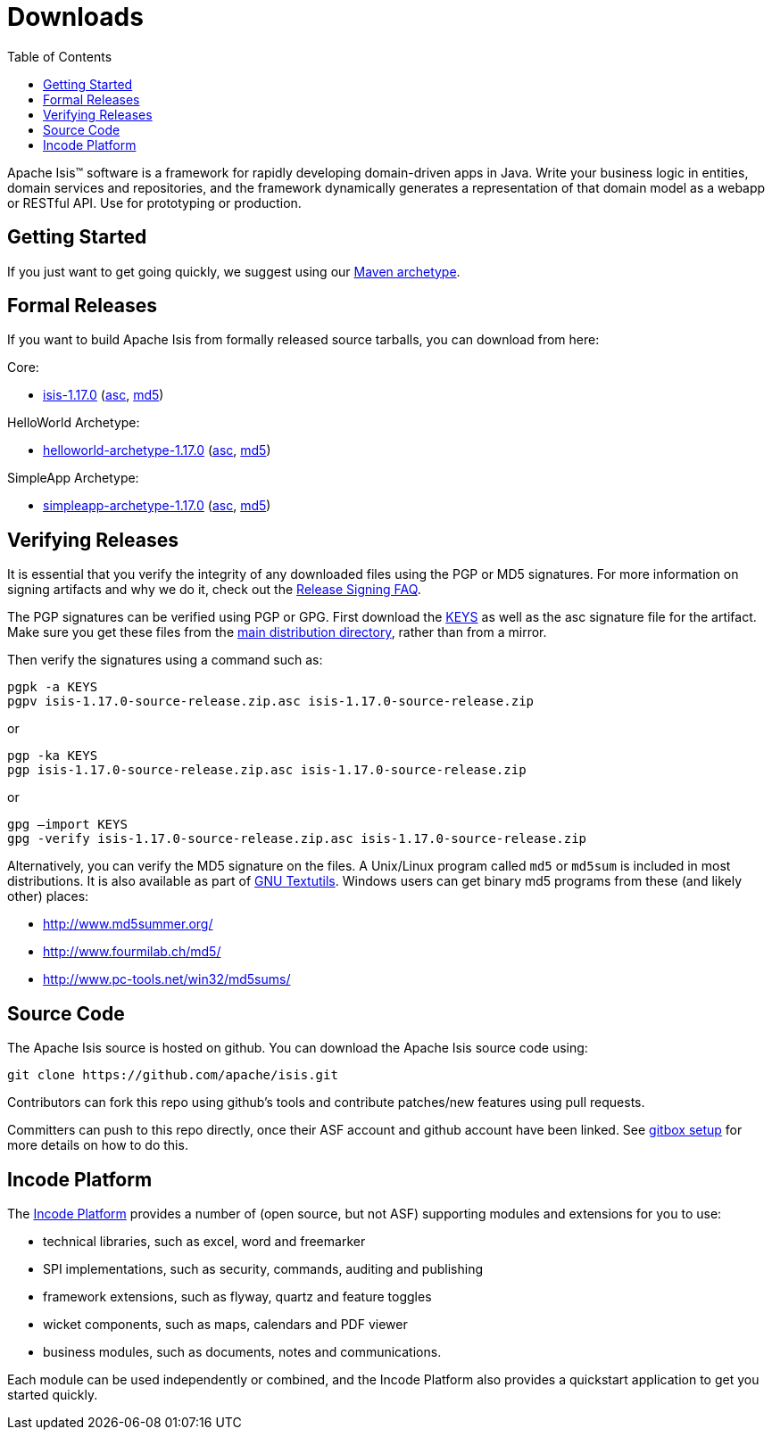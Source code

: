 [[downloads]]
= Downloads
:notice: licensed to the apache software foundation (asf) under one or more contributor license agreements. see the notice file distributed with this work for additional information regarding copyright ownership. the asf licenses this file to you under the apache license, version 2.0 (the "license"); you may not use this file except in compliance with the license. you may obtain a copy of the license at. http://www.apache.org/licenses/license-2.0 . unless required by applicable law or agreed to in writing, software distributed under the license is distributed on an "as is" basis, without warranties or  conditions of any kind, either express or implied. see the license for the specific language governing permissions and limitations under the license.
:_basedir: ./
:_imagesdir: images/
:toc: right


Apache Isis&trade; software is a framework for rapidly developing domain-driven apps in Java.
Write your business logic in entities, domain services and repositories, and the framework dynamically generates a representation of that domain model as a webapp or RESTful API.
Use for prototyping or production.




== Getting Started

If you just want to get going quickly, we suggest using our xref:guides/ugfun/ugfun.adoc#_ugfun_getting-started_simpleapp-archetype[Maven archetype].



== Formal Releases

If you want to build Apache Isis from formally released source tarballs, you can download from here:

Core:

* https://www.apache.org/dyn/closer.cgi/isis/isis-core/isis-1.17.0-source-release.zip[isis-1.17.0] (https://www.apache.org/dist/isis/isis-core/isis-1.17.0-source-release.zip.asc[asc], https://www.apache.org/dist/isis/isis-core/isis-1.17.0-source-release.zip.md5[md5])

HelloWorld Archetype:

* https://www.apache.org/dyn/closer.cgi/isis/archetype/helloworld-archetype/helloworld-archetype-1.17.0-source-release.zip[helloworld-archetype-1.17.0] (https://www.apache.org/dist/isis/archetype/helloworld-archetype/helloworld-archetype-1.17.0-source-release.zip.asc[asc], https://www.apache.org/dist/isis/archetype/helloworld-archetype/helloworld-archetype-1.17.0-source-release.zip.md5[md5])

SimpleApp Archetype:

* https://www.apache.org/dyn/closer.cgi/isis/archetype/simpleapp-archetype/simpleapp-archetype-1.17.0-source-release.zip[simpleapp-archetype-1.17.0] (https://www.apache.org/dist/isis/archetype/simpleapp-archetype/simpleapp-archetype-1.17.0-source-release.zip.asc[asc], https://www.apache.org/dist/isis/archetype/simpleapp-archetype/simpleapp-archetype-1.17.0-source-release.zip.md5[md5])



== Verifying Releases

It is essential that you verify the integrity of any downloaded files using the PGP or MD5 signatures.
For more information on signing artifacts and why we do it, check out the http://www.apache.org/dev/release-signing.html[Release Signing FAQ].

The PGP signatures can be verified using PGP or GPG. First download the http://www.apache.org/dist/isis/KEYS[KEYS] as well as the asc signature file for the artifact.
Make sure you get these files from the http://www.apache.org/dist/isis/[main distribution directory], rather than from a mirror.

Then verify the signatures using a command such as:

[source,bash]
----
pgpk -a KEYS
pgpv isis-1.17.0-source-release.zip.asc isis-1.17.0-source-release.zip
----

or

[source,bash]
----
pgp -ka KEYS
pgp isis-1.17.0-source-release.zip.asc isis-1.17.0-source-release.zip
----

or

[source,bash]
----
gpg –import KEYS
gpg -verify isis-1.17.0-source-release.zip.asc isis-1.17.0-source-release.zip
----



Alternatively, you can verify the MD5 signature on the files.
A Unix/Linux program called `md5` or `md5sum` is included in most distributions.
It is also available as part of http://www.gnu.org/software/textutils/textutils.html[GNU Textutils].
Windows users can get binary md5 programs from these (and likely other) places:

* http://www.md5summer.org/[http://www.md5summer.org/]
* http://www.fourmilab.ch/md5/[http://www.fourmilab.ch/md5/]
* http://www.pc-tools.net/win32/md5sums/[http://www.pc-tools.net/win32/md5sums/]



[[__downloads_source_code]]
== Source Code

The Apache Isis source is hosted on github.
You can download the Apache Isis source code using:

[source,bash]
----
git clone https://github.com/apache/isis.git
----

Contributors can fork this repo using github's tools and contribute patches/new features using pull requests.

Committers can push to this repo directly, once their ASF account and github account have been linked.
See link:https://gitbox.apache.org/setup/[gitbox setup] for more details on how to do this.





== Incode Platform

The link:http://platform.incode.org[Incode Platform^] provides a number of (open source, but not ASF) supporting modules and extensions for you to use:

* technical libraries, such as excel, word and freemarker

* SPI implementations, such as security, commands, auditing and publishing

* framework extensions, such as flyway, quartz and feature toggles

* wicket components, such as maps, calendars and PDF viewer

* business modules, such as documents, notes and communications.

Each module can be used independently or combined, and the Incode Platform also provides a quickstart application to get you started quickly.
